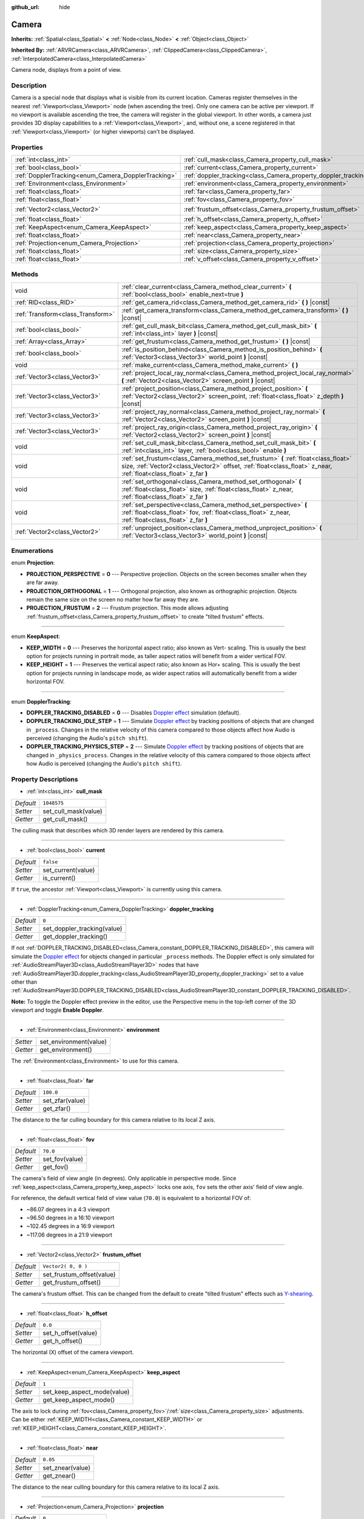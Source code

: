 :github_url: hide

.. Generated automatically by doc/tools/make_rst.py in Rebel Engine's source tree.
.. DO NOT EDIT THIS FILE, but the Camera.xml source instead.
.. The source is found in doc/classes or modules/<name>/doc_classes.

.. _class_Camera:

Camera
======

**Inherits:** :ref:`Spatial<class_Spatial>` **<** :ref:`Node<class_Node>` **<** :ref:`Object<class_Object>`

**Inherited By:** :ref:`ARVRCamera<class_ARVRCamera>`, :ref:`ClippedCamera<class_ClippedCamera>`, :ref:`InterpolatedCamera<class_InterpolatedCamera>`

Camera node, displays from a point of view.

Description
-----------

Camera is a special node that displays what is visible from its current location. Cameras register themselves in the nearest :ref:`Viewport<class_Viewport>` node (when ascending the tree). Only one camera can be active per viewport. If no viewport is available ascending the tree, the camera will register in the global viewport. In other words, a camera just provides 3D display capabilities to a :ref:`Viewport<class_Viewport>`, and, without one, a scene registered in that :ref:`Viewport<class_Viewport>` (or higher viewports) can't be displayed.

Properties
----------

+-----------------------------------------------------+-----------------------------------------------------------------+---------------------+
| :ref:`int<class_int>`                               | :ref:`cull_mask<class_Camera_property_cull_mask>`               | ``1048575``         |
+-----------------------------------------------------+-----------------------------------------------------------------+---------------------+
| :ref:`bool<class_bool>`                             | :ref:`current<class_Camera_property_current>`                   | ``false``           |
+-----------------------------------------------------+-----------------------------------------------------------------+---------------------+
| :ref:`DopplerTracking<enum_Camera_DopplerTracking>` | :ref:`doppler_tracking<class_Camera_property_doppler_tracking>` | ``0``               |
+-----------------------------------------------------+-----------------------------------------------------------------+---------------------+
| :ref:`Environment<class_Environment>`               | :ref:`environment<class_Camera_property_environment>`           |                     |
+-----------------------------------------------------+-----------------------------------------------------------------+---------------------+
| :ref:`float<class_float>`                           | :ref:`far<class_Camera_property_far>`                           | ``100.0``           |
+-----------------------------------------------------+-----------------------------------------------------------------+---------------------+
| :ref:`float<class_float>`                           | :ref:`fov<class_Camera_property_fov>`                           | ``70.0``            |
+-----------------------------------------------------+-----------------------------------------------------------------+---------------------+
| :ref:`Vector2<class_Vector2>`                       | :ref:`frustum_offset<class_Camera_property_frustum_offset>`     | ``Vector2( 0, 0 )`` |
+-----------------------------------------------------+-----------------------------------------------------------------+---------------------+
| :ref:`float<class_float>`                           | :ref:`h_offset<class_Camera_property_h_offset>`                 | ``0.0``             |
+-----------------------------------------------------+-----------------------------------------------------------------+---------------------+
| :ref:`KeepAspect<enum_Camera_KeepAspect>`           | :ref:`keep_aspect<class_Camera_property_keep_aspect>`           | ``1``               |
+-----------------------------------------------------+-----------------------------------------------------------------+---------------------+
| :ref:`float<class_float>`                           | :ref:`near<class_Camera_property_near>`                         | ``0.05``            |
+-----------------------------------------------------+-----------------------------------------------------------------+---------------------+
| :ref:`Projection<enum_Camera_Projection>`           | :ref:`projection<class_Camera_property_projection>`             | ``0``               |
+-----------------------------------------------------+-----------------------------------------------------------------+---------------------+
| :ref:`float<class_float>`                           | :ref:`size<class_Camera_property_size>`                         | ``1.0``             |
+-----------------------------------------------------+-----------------------------------------------------------------+---------------------+
| :ref:`float<class_float>`                           | :ref:`v_offset<class_Camera_property_v_offset>`                 | ``0.0``             |
+-----------------------------------------------------+-----------------------------------------------------------------+---------------------+

Methods
-------

+-----------------------------------+---------------------------------------------------------------------------------------------------------------------------------------------------------------------------------------------------------+
| void                              | :ref:`clear_current<class_Camera_method_clear_current>` **(** :ref:`bool<class_bool>` enable_next=true **)**                                                                                            |
+-----------------------------------+---------------------------------------------------------------------------------------------------------------------------------------------------------------------------------------------------------+
| :ref:`RID<class_RID>`             | :ref:`get_camera_rid<class_Camera_method_get_camera_rid>` **(** **)** |const|                                                                                                                           |
+-----------------------------------+---------------------------------------------------------------------------------------------------------------------------------------------------------------------------------------------------------+
| :ref:`Transform<class_Transform>` | :ref:`get_camera_transform<class_Camera_method_get_camera_transform>` **(** **)** |const|                                                                                                               |
+-----------------------------------+---------------------------------------------------------------------------------------------------------------------------------------------------------------------------------------------------------+
| :ref:`bool<class_bool>`           | :ref:`get_cull_mask_bit<class_Camera_method_get_cull_mask_bit>` **(** :ref:`int<class_int>` layer **)** |const|                                                                                         |
+-----------------------------------+---------------------------------------------------------------------------------------------------------------------------------------------------------------------------------------------------------+
| :ref:`Array<class_Array>`         | :ref:`get_frustum<class_Camera_method_get_frustum>` **(** **)** |const|                                                                                                                                 |
+-----------------------------------+---------------------------------------------------------------------------------------------------------------------------------------------------------------------------------------------------------+
| :ref:`bool<class_bool>`           | :ref:`is_position_behind<class_Camera_method_is_position_behind>` **(** :ref:`Vector3<class_Vector3>` world_point **)** |const|                                                                         |
+-----------------------------------+---------------------------------------------------------------------------------------------------------------------------------------------------------------------------------------------------------+
| void                              | :ref:`make_current<class_Camera_method_make_current>` **(** **)**                                                                                                                                       |
+-----------------------------------+---------------------------------------------------------------------------------------------------------------------------------------------------------------------------------------------------------+
| :ref:`Vector3<class_Vector3>`     | :ref:`project_local_ray_normal<class_Camera_method_project_local_ray_normal>` **(** :ref:`Vector2<class_Vector2>` screen_point **)** |const|                                                            |
+-----------------------------------+---------------------------------------------------------------------------------------------------------------------------------------------------------------------------------------------------------+
| :ref:`Vector3<class_Vector3>`     | :ref:`project_position<class_Camera_method_project_position>` **(** :ref:`Vector2<class_Vector2>` screen_point, :ref:`float<class_float>` z_depth **)** |const|                                         |
+-----------------------------------+---------------------------------------------------------------------------------------------------------------------------------------------------------------------------------------------------------+
| :ref:`Vector3<class_Vector3>`     | :ref:`project_ray_normal<class_Camera_method_project_ray_normal>` **(** :ref:`Vector2<class_Vector2>` screen_point **)** |const|                                                                        |
+-----------------------------------+---------------------------------------------------------------------------------------------------------------------------------------------------------------------------------------------------------+
| :ref:`Vector3<class_Vector3>`     | :ref:`project_ray_origin<class_Camera_method_project_ray_origin>` **(** :ref:`Vector2<class_Vector2>` screen_point **)** |const|                                                                        |
+-----------------------------------+---------------------------------------------------------------------------------------------------------------------------------------------------------------------------------------------------------+
| void                              | :ref:`set_cull_mask_bit<class_Camera_method_set_cull_mask_bit>` **(** :ref:`int<class_int>` layer, :ref:`bool<class_bool>` enable **)**                                                                 |
+-----------------------------------+---------------------------------------------------------------------------------------------------------------------------------------------------------------------------------------------------------+
| void                              | :ref:`set_frustum<class_Camera_method_set_frustum>` **(** :ref:`float<class_float>` size, :ref:`Vector2<class_Vector2>` offset, :ref:`float<class_float>` z_near, :ref:`float<class_float>` z_far **)** |
+-----------------------------------+---------------------------------------------------------------------------------------------------------------------------------------------------------------------------------------------------------+
| void                              | :ref:`set_orthogonal<class_Camera_method_set_orthogonal>` **(** :ref:`float<class_float>` size, :ref:`float<class_float>` z_near, :ref:`float<class_float>` z_far **)**                                 |
+-----------------------------------+---------------------------------------------------------------------------------------------------------------------------------------------------------------------------------------------------------+
| void                              | :ref:`set_perspective<class_Camera_method_set_perspective>` **(** :ref:`float<class_float>` fov, :ref:`float<class_float>` z_near, :ref:`float<class_float>` z_far **)**                                |
+-----------------------------------+---------------------------------------------------------------------------------------------------------------------------------------------------------------------------------------------------------+
| :ref:`Vector2<class_Vector2>`     | :ref:`unproject_position<class_Camera_method_unproject_position>` **(** :ref:`Vector3<class_Vector3>` world_point **)** |const|                                                                         |
+-----------------------------------+---------------------------------------------------------------------------------------------------------------------------------------------------------------------------------------------------------+

Enumerations
------------

.. _enum_Camera_Projection:

.. _class_Camera_constant_PROJECTION_PERSPECTIVE:

.. _class_Camera_constant_PROJECTION_ORTHOGONAL:

.. _class_Camera_constant_PROJECTION_FRUSTUM:

enum **Projection**:

- **PROJECTION_PERSPECTIVE** = **0** --- Perspective projection. Objects on the screen becomes smaller when they are far away.

- **PROJECTION_ORTHOGONAL** = **1** --- Orthogonal projection, also known as orthographic projection. Objects remain the same size on the screen no matter how far away they are.

- **PROJECTION_FRUSTUM** = **2** --- Frustum projection. This mode allows adjusting :ref:`frustum_offset<class_Camera_property_frustum_offset>` to create "tilted frustum" effects.

----

.. _enum_Camera_KeepAspect:

.. _class_Camera_constant_KEEP_WIDTH:

.. _class_Camera_constant_KEEP_HEIGHT:

enum **KeepAspect**:

- **KEEP_WIDTH** = **0** --- Preserves the horizontal aspect ratio; also known as Vert- scaling. This is usually the best option for projects running in portrait mode, as taller aspect ratios will benefit from a wider vertical FOV.

- **KEEP_HEIGHT** = **1** --- Preserves the vertical aspect ratio; also known as Hor+ scaling. This is usually the best option for projects running in landscape mode, as wider aspect ratios will automatically benefit from a wider horizontal FOV.

----

.. _enum_Camera_DopplerTracking:

.. _class_Camera_constant_DOPPLER_TRACKING_DISABLED:

.. _class_Camera_constant_DOPPLER_TRACKING_IDLE_STEP:

.. _class_Camera_constant_DOPPLER_TRACKING_PHYSICS_STEP:

enum **DopplerTracking**:

- **DOPPLER_TRACKING_DISABLED** = **0** --- Disables `Doppler effect <https://en.wikipedia.org/wiki/Doppler_effect>`__ simulation (default).

- **DOPPLER_TRACKING_IDLE_STEP** = **1** --- Simulate `Doppler effect <https://en.wikipedia.org/wiki/Doppler_effect>`__ by tracking positions of objects that are changed in ``_process``. Changes in the relative velocity of this camera compared to those objects affect how Audio is perceived (changing the Audio's ``pitch shift``).

- **DOPPLER_TRACKING_PHYSICS_STEP** = **2** --- Simulate `Doppler effect <https://en.wikipedia.org/wiki/Doppler_effect>`__ by tracking positions of objects that are changed in ``_physics_process``. Changes in the relative velocity of this camera compared to those objects affect how Audio is perceived (changing the Audio's ``pitch shift``).

Property Descriptions
---------------------

.. _class_Camera_property_cull_mask:

- :ref:`int<class_int>` **cull_mask**

+-----------+----------------------+
| *Default* | ``1048575``          |
+-----------+----------------------+
| *Setter*  | set_cull_mask(value) |
+-----------+----------------------+
| *Getter*  | get_cull_mask()      |
+-----------+----------------------+

The culling mask that describes which 3D render layers are rendered by this camera.

----

.. _class_Camera_property_current:

- :ref:`bool<class_bool>` **current**

+-----------+--------------------+
| *Default* | ``false``          |
+-----------+--------------------+
| *Setter*  | set_current(value) |
+-----------+--------------------+
| *Getter*  | is_current()       |
+-----------+--------------------+

If ``true``, the ancestor :ref:`Viewport<class_Viewport>` is currently using this camera.

----

.. _class_Camera_property_doppler_tracking:

- :ref:`DopplerTracking<enum_Camera_DopplerTracking>` **doppler_tracking**

+-----------+-----------------------------+
| *Default* | ``0``                       |
+-----------+-----------------------------+
| *Setter*  | set_doppler_tracking(value) |
+-----------+-----------------------------+
| *Getter*  | get_doppler_tracking()      |
+-----------+-----------------------------+

If not :ref:`DOPPLER_TRACKING_DISABLED<class_Camera_constant_DOPPLER_TRACKING_DISABLED>`, this camera will simulate the `Doppler effect <https://en.wikipedia.org/wiki/Doppler_effect>`__ for objects changed in particular ``_process`` methods. The Doppler effect is only simulated for :ref:`AudioStreamPlayer3D<class_AudioStreamPlayer3D>` nodes that have :ref:`AudioStreamPlayer3D.doppler_tracking<class_AudioStreamPlayer3D_property_doppler_tracking>` set to a value other than :ref:`AudioStreamPlayer3D.DOPPLER_TRACKING_DISABLED<class_AudioStreamPlayer3D_constant_DOPPLER_TRACKING_DISABLED>`.

**Note:** To toggle the Doppler effect preview in the editor, use the Perspective menu in the top-left corner of the 3D viewport and toggle **Enable Doppler**.

----

.. _class_Camera_property_environment:

- :ref:`Environment<class_Environment>` **environment**

+----------+------------------------+
| *Setter* | set_environment(value) |
+----------+------------------------+
| *Getter* | get_environment()      |
+----------+------------------------+

The :ref:`Environment<class_Environment>` to use for this camera.

----

.. _class_Camera_property_far:

- :ref:`float<class_float>` **far**

+-----------+-----------------+
| *Default* | ``100.0``       |
+-----------+-----------------+
| *Setter*  | set_zfar(value) |
+-----------+-----------------+
| *Getter*  | get_zfar()      |
+-----------+-----------------+

The distance to the far culling boundary for this camera relative to its local Z axis.

----

.. _class_Camera_property_fov:

- :ref:`float<class_float>` **fov**

+-----------+----------------+
| *Default* | ``70.0``       |
+-----------+----------------+
| *Setter*  | set_fov(value) |
+-----------+----------------+
| *Getter*  | get_fov()      |
+-----------+----------------+

The camera's field of view angle (in degrees). Only applicable in perspective mode. Since :ref:`keep_aspect<class_Camera_property_keep_aspect>` locks one axis, ``fov`` sets the other axis' field of view angle.

For reference, the default vertical field of view value (``70.0``) is equivalent to a horizontal FOV of:

- ~86.07 degrees in a 4:3 viewport

- ~96.50 degrees in a 16:10 viewport

- ~102.45 degrees in a 16:9 viewport

- ~117.06 degrees in a 21:9 viewport

----

.. _class_Camera_property_frustum_offset:

- :ref:`Vector2<class_Vector2>` **frustum_offset**

+-----------+---------------------------+
| *Default* | ``Vector2( 0, 0 )``       |
+-----------+---------------------------+
| *Setter*  | set_frustum_offset(value) |
+-----------+---------------------------+
| *Getter*  | get_frustum_offset()      |
+-----------+---------------------------+

The camera's frustum offset. This can be changed from the default to create "tilted frustum" effects such as `Y-shearing <https://zdoom.org/wiki/Y-shearing>`__.

----

.. _class_Camera_property_h_offset:

- :ref:`float<class_float>` **h_offset**

+-----------+---------------------+
| *Default* | ``0.0``             |
+-----------+---------------------+
| *Setter*  | set_h_offset(value) |
+-----------+---------------------+
| *Getter*  | get_h_offset()      |
+-----------+---------------------+

The horizontal (X) offset of the camera viewport.

----

.. _class_Camera_property_keep_aspect:

- :ref:`KeepAspect<enum_Camera_KeepAspect>` **keep_aspect**

+-----------+-----------------------------+
| *Default* | ``1``                       |
+-----------+-----------------------------+
| *Setter*  | set_keep_aspect_mode(value) |
+-----------+-----------------------------+
| *Getter*  | get_keep_aspect_mode()      |
+-----------+-----------------------------+

The axis to lock during :ref:`fov<class_Camera_property_fov>`/:ref:`size<class_Camera_property_size>` adjustments. Can be either :ref:`KEEP_WIDTH<class_Camera_constant_KEEP_WIDTH>` or :ref:`KEEP_HEIGHT<class_Camera_constant_KEEP_HEIGHT>`.

----

.. _class_Camera_property_near:

- :ref:`float<class_float>` **near**

+-----------+------------------+
| *Default* | ``0.05``         |
+-----------+------------------+
| *Setter*  | set_znear(value) |
+-----------+------------------+
| *Getter*  | get_znear()      |
+-----------+------------------+

The distance to the near culling boundary for this camera relative to its local Z axis.

----

.. _class_Camera_property_projection:

- :ref:`Projection<enum_Camera_Projection>` **projection**

+-----------+-----------------------+
| *Default* | ``0``                 |
+-----------+-----------------------+
| *Setter*  | set_projection(value) |
+-----------+-----------------------+
| *Getter*  | get_projection()      |
+-----------+-----------------------+

The camera's projection mode. In :ref:`PROJECTION_PERSPECTIVE<class_Camera_constant_PROJECTION_PERSPECTIVE>` mode, objects' Z distance from the camera's local space scales their perceived size.

----

.. _class_Camera_property_size:

- :ref:`float<class_float>` **size**

+-----------+-----------------+
| *Default* | ``1.0``         |
+-----------+-----------------+
| *Setter*  | set_size(value) |
+-----------+-----------------+
| *Getter*  | get_size()      |
+-----------+-----------------+

The camera's size measured as 1/2 the width or height. Only applicable in orthogonal mode. Since :ref:`keep_aspect<class_Camera_property_keep_aspect>` locks on axis, ``size`` sets the other axis' size length.

----

.. _class_Camera_property_v_offset:

- :ref:`float<class_float>` **v_offset**

+-----------+---------------------+
| *Default* | ``0.0``             |
+-----------+---------------------+
| *Setter*  | set_v_offset(value) |
+-----------+---------------------+
| *Getter*  | get_v_offset()      |
+-----------+---------------------+

The vertical (Y) offset of the camera viewport.

Method Descriptions
-------------------

.. _class_Camera_method_clear_current:

- void **clear_current** **(** :ref:`bool<class_bool>` enable_next=true **)**

If this is the current camera, remove it from being current. If ``enable_next`` is ``true``, request to make the next camera current, if any.

----

.. _class_Camera_method_get_camera_rid:

- :ref:`RID<class_RID>` **get_camera_rid** **(** **)** |const|

Returns the camera's RID from the :ref:`VisualServer<class_VisualServer>`.

----

.. _class_Camera_method_get_camera_transform:

- :ref:`Transform<class_Transform>` **get_camera_transform** **(** **)** |const|

Returns the transform of the camera plus the vertical (:ref:`v_offset<class_Camera_property_v_offset>`) and horizontal (:ref:`h_offset<class_Camera_property_h_offset>`) offsets; and any other adjustments made to the position and orientation of the camera by subclassed cameras such as :ref:`ClippedCamera<class_ClippedCamera>`, :ref:`InterpolatedCamera<class_InterpolatedCamera>` and :ref:`ARVRCamera<class_ARVRCamera>`.

----

.. _class_Camera_method_get_cull_mask_bit:

- :ref:`bool<class_bool>` **get_cull_mask_bit** **(** :ref:`int<class_int>` layer **)** |const|

Returns ``true`` if the given ``layer`` in the :ref:`cull_mask<class_Camera_property_cull_mask>` is enabled, ``false`` otherwise.

----

.. _class_Camera_method_get_frustum:

- :ref:`Array<class_Array>` **get_frustum** **(** **)** |const|

Returns the camera's frustum planes in world space units as an array of :ref:`Plane<class_Plane>`\ s in the following order: near, far, left, top, right, bottom. Not to be confused with :ref:`frustum_offset<class_Camera_property_frustum_offset>`.

----

.. _class_Camera_method_is_position_behind:

- :ref:`bool<class_bool>` **is_position_behind** **(** :ref:`Vector3<class_Vector3>` world_point **)** |const|

Returns ``true`` if the given position is behind the camera.

**Note:** A position which returns ``false`` may still be outside the camera's field of view.

----

.. _class_Camera_method_make_current:

- void **make_current** **(** **)**

Makes this camera the current camera for the :ref:`Viewport<class_Viewport>` (see class description). If the camera node is outside the scene tree, it will attempt to become current once it's added.

----

.. _class_Camera_method_project_local_ray_normal:

- :ref:`Vector3<class_Vector3>` **project_local_ray_normal** **(** :ref:`Vector2<class_Vector2>` screen_point **)** |const|

Returns a normal vector from the screen point location directed along the camera. Orthogonal cameras are normalized. Perspective cameras account for perspective, screen width/height, etc.

----

.. _class_Camera_method_project_position:

- :ref:`Vector3<class_Vector3>` **project_position** **(** :ref:`Vector2<class_Vector2>` screen_point, :ref:`float<class_float>` z_depth **)** |const|

Returns the 3D point in world space that maps to the given 2D coordinate in the :ref:`Viewport<class_Viewport>` rectangle on a plane that is the given ``z_depth`` distance into the scene away from the camera.

----

.. _class_Camera_method_project_ray_normal:

- :ref:`Vector3<class_Vector3>` **project_ray_normal** **(** :ref:`Vector2<class_Vector2>` screen_point **)** |const|

Returns a normal vector in world space, that is the result of projecting a point on the :ref:`Viewport<class_Viewport>` rectangle by the inverse camera projection. This is useful for casting rays in the form of (origin, normal) for object intersection or picking.

----

.. _class_Camera_method_project_ray_origin:

- :ref:`Vector3<class_Vector3>` **project_ray_origin** **(** :ref:`Vector2<class_Vector2>` screen_point **)** |const|

Returns a 3D position in world space, that is the result of projecting a point on the :ref:`Viewport<class_Viewport>` rectangle by the inverse camera projection. This is useful for casting rays in the form of (origin, normal) for object intersection or picking.

----

.. _class_Camera_method_set_cull_mask_bit:

- void **set_cull_mask_bit** **(** :ref:`int<class_int>` layer, :ref:`bool<class_bool>` enable **)**

Enables or disables the given ``layer`` in the :ref:`cull_mask<class_Camera_property_cull_mask>`.

----

.. _class_Camera_method_set_frustum:

- void **set_frustum** **(** :ref:`float<class_float>` size, :ref:`Vector2<class_Vector2>` offset, :ref:`float<class_float>` z_near, :ref:`float<class_float>` z_far **)**

Sets the camera projection to frustum mode (see :ref:`PROJECTION_FRUSTUM<class_Camera_constant_PROJECTION_FRUSTUM>`), by specifying a ``size``, an ``offset``, and the ``z_near`` and ``z_far`` clip planes in world space units.

----

.. _class_Camera_method_set_orthogonal:

- void **set_orthogonal** **(** :ref:`float<class_float>` size, :ref:`float<class_float>` z_near, :ref:`float<class_float>` z_far **)**

Sets the camera projection to orthogonal mode (see :ref:`PROJECTION_ORTHOGONAL<class_Camera_constant_PROJECTION_ORTHOGONAL>`), by specifying a ``size``, and the ``z_near`` and ``z_far`` clip planes in world space units. (As a hint, 2D games often use this projection, with values specified in pixels.)

----

.. _class_Camera_method_set_perspective:

- void **set_perspective** **(** :ref:`float<class_float>` fov, :ref:`float<class_float>` z_near, :ref:`float<class_float>` z_far **)**

Sets the camera projection to perspective mode (see :ref:`PROJECTION_PERSPECTIVE<class_Camera_constant_PROJECTION_PERSPECTIVE>`), by specifying a ``fov`` (field of view) angle in degrees, and the ``z_near`` and ``z_far`` clip planes in world space units.

----

.. _class_Camera_method_unproject_position:

- :ref:`Vector2<class_Vector2>` **unproject_position** **(** :ref:`Vector3<class_Vector3>` world_point **)** |const|

Returns the 2D coordinate in the :ref:`Viewport<class_Viewport>` rectangle that maps to the given 3D point in world space.

**Note:** When using this to position GUI elements over a 3D viewport, use :ref:`is_position_behind<class_Camera_method_is_position_behind>` to prevent them from appearing if the 3D point is behind the camera:

::

    # This code block is part of a script that inherits from Spatial.
    # `control` is a reference to a node inheriting from Control.
    control.visible = not get_viewport().get_camera().is_position_behind(global_transform.origin)
    control.rect_position = get_viewport().get_camera().unproject_position(global_transform.origin)

.. |virtual| replace:: :abbr:`virtual (This method should typically be overridden by the user to have any effect.)`
.. |const| replace:: :abbr:`const (This method has no side effects. It doesn't modify any of the instance's member variables.)`
.. |vararg| replace:: :abbr:`vararg (This method accepts any number of arguments after the ones described here.)`
